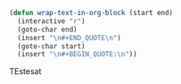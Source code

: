 #+BEGIN_SRC emacs-lisp
(defun wrap-text-in-org-block (start end)
  (interactive "r")
  (goto-char end)
  (insert "\n#+END_QUOTE\n")
  (goto-char start)
  (insert "\n#+BEGIN_QUOTE:\n"))
#+END_SRC


#+BEGIN_QUOTE:
TEstesat
#+END_QUOTE

:PROPERTIES:
:EXPORT_TITLE: An Interesting Article
:EXPORT_AUTHOR: Simon Jones
:EXPORT_FILENAME: an-interesting-article
:EXPORT_DATE: 2015-02-16
:END:
